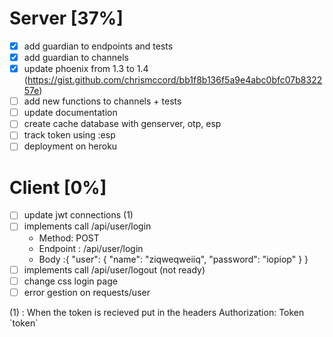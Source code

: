 * Server [37%]
- [X] add guardian to endpoints and tests
- [X] add guardian to channels
- [X] update phoenix from 1.3 to 1.4 (https://gist.github.com/chrismccord/bb1f8b136f5a9e4abc0bfc07b832257e)
- [ ] add new functions to channels + tests
- [ ] update documentation
- [ ] create cache database with genserver, otp, esp
- [ ] track token using :esp
- [ ] deployment on heroku

* Client [0%]
- [ ] update jwt connections (1)
- [ ] implements call /api/user/login
  - Method: POST
  - Endpoint : /api/user/login
  - Body :{
      "user": {
        "name": "ziqweqweiiq",
        "password": "iopiop"
      }
    }
- [ ] implements call /api/user/logout (not ready)
- [ ] change css login page
- [ ] error gestion on requests/user

(1) : When the token is recieved put in the headers
      Authorization: Token `token`
